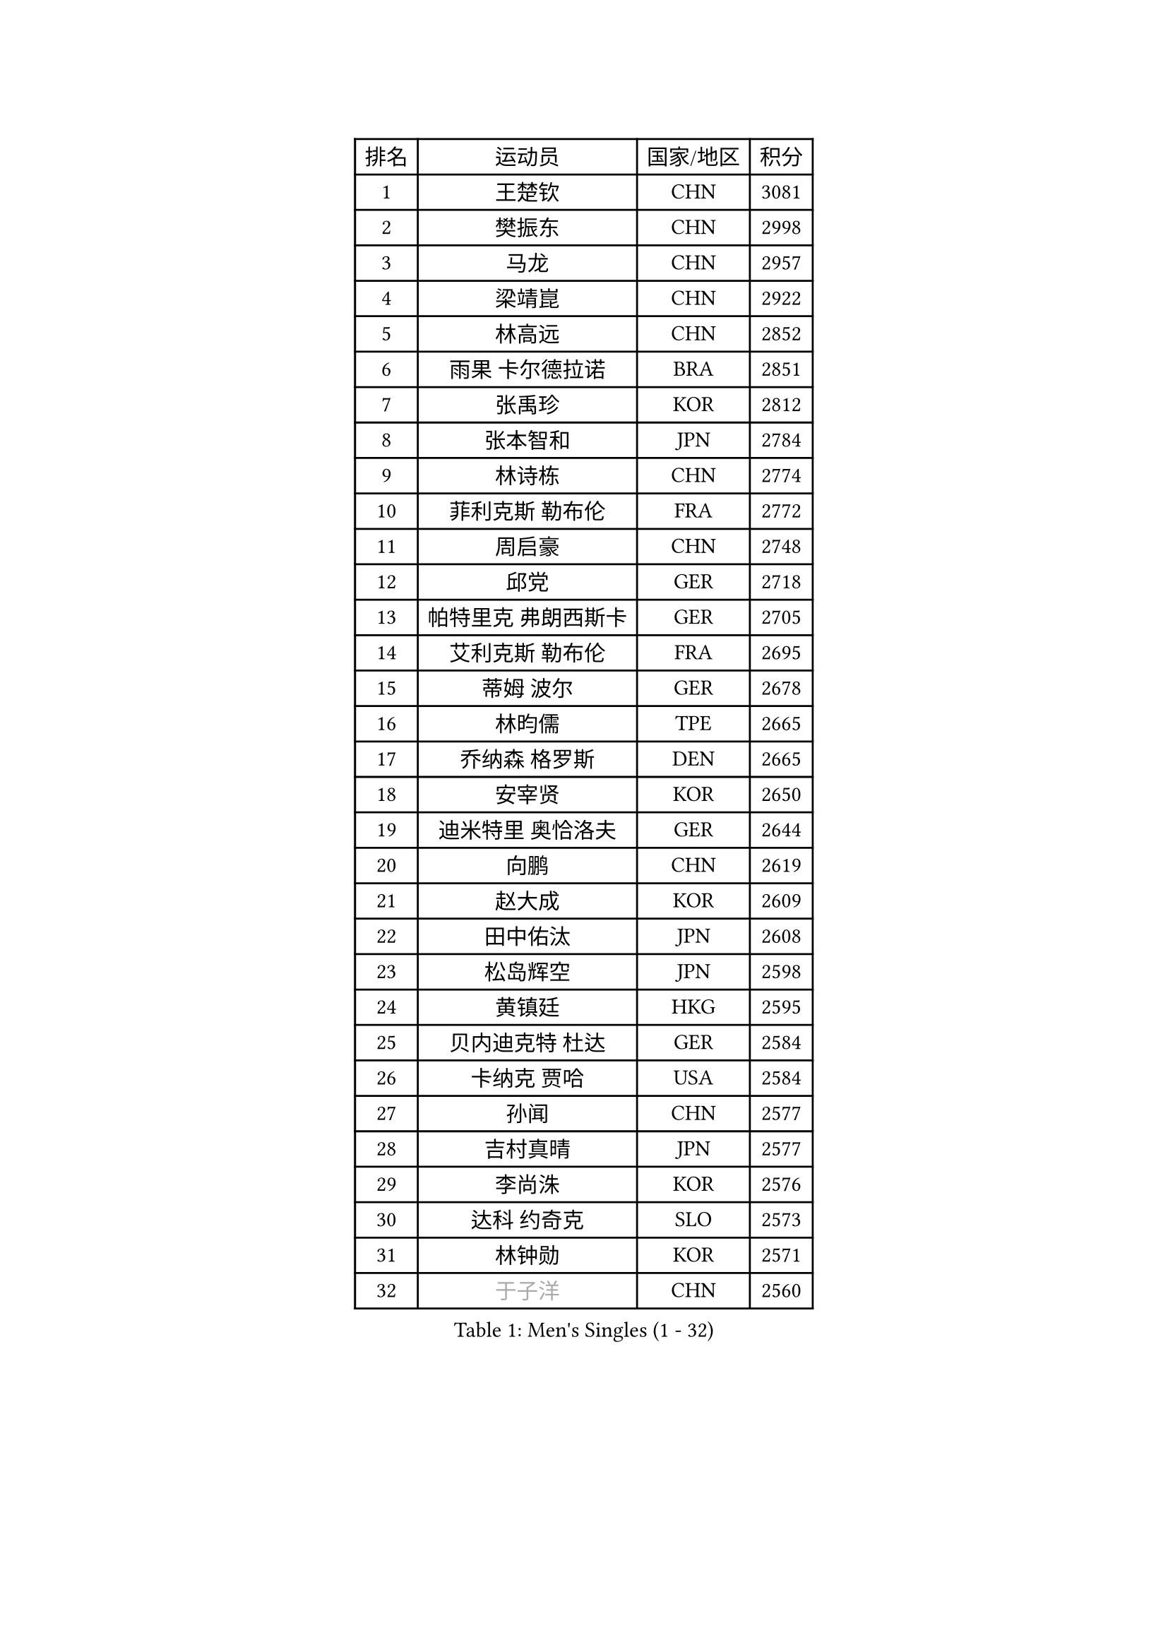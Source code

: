 
#set text(font: ("Courier New", "NSimSun"))
#figure(
  caption: "Men's Singles (1 - 32)",
    table(
      columns: 4,
      [排名], [运动员], [国家/地区], [积分],
      [1], [王楚钦], [CHN], [3081],
      [2], [樊振东], [CHN], [2998],
      [3], [马龙], [CHN], [2957],
      [4], [梁靖崑], [CHN], [2922],
      [5], [林高远], [CHN], [2852],
      [6], [雨果 卡尔德拉诺], [BRA], [2851],
      [7], [张禹珍], [KOR], [2812],
      [8], [张本智和], [JPN], [2784],
      [9], [林诗栋], [CHN], [2774],
      [10], [菲利克斯 勒布伦], [FRA], [2772],
      [11], [周启豪], [CHN], [2748],
      [12], [邱党], [GER], [2718],
      [13], [帕特里克 弗朗西斯卡], [GER], [2705],
      [14], [艾利克斯 勒布伦], [FRA], [2695],
      [15], [蒂姆 波尔], [GER], [2678],
      [16], [林昀儒], [TPE], [2665],
      [17], [乔纳森 格罗斯], [DEN], [2665],
      [18], [安宰贤], [KOR], [2650],
      [19], [迪米特里 奥恰洛夫], [GER], [2644],
      [20], [向鹏], [CHN], [2619],
      [21], [赵大成], [KOR], [2609],
      [22], [田中佑汰], [JPN], [2608],
      [23], [松岛辉空], [JPN], [2598],
      [24], [黄镇廷], [HKG], [2595],
      [25], [贝内迪克特 杜达], [GER], [2584],
      [26], [卡纳克 贾哈], [USA], [2584],
      [27], [孙闻], [CHN], [2577],
      [28], [吉村真晴], [JPN], [2577],
      [29], [李尚洙], [KOR], [2576],
      [30], [达科 约奇克], [SLO], [2573],
      [31], [林钟勋], [KOR], [2571],
      [32], [#text(gray, "于子洋")], [CHN], [2560],
    )
  )#pagebreak()

#set text(font: ("Courier New", "NSimSun"))
#figure(
  caption: "Men's Singles (33 - 64)",
    table(
      columns: 4,
      [排名], [运动员], [国家/地区], [积分],
      [33], [斯蒂芬 门格尔], [GER], [2558],
      [34], [刘丁硕], [CHN], [2557],
      [35], [基里尔 格拉西缅科], [KAZ], [2556],
      [36], [宇田幸矢], [JPN], [2550],
      [37], [户上隼辅], [JPN], [2543],
      [38], [篠塚大登], [JPN], [2542],
      [39], [托米斯拉夫 普卡], [CRO], [2540],
      [40], [梁俨苧], [CHN], [2534],
      [41], [马克斯 弗雷塔斯], [POR], [2533],
      [42], [薛飞], [CHN], [2528],
      [43], [西蒙 高兹], [FRA], [2527],
      [44], [庄智渊], [TPE], [2521],
      [45], [周恺], [CHN], [2520],
      [46], [马蒂亚斯 法尔克], [SWE], [2516],
      [47], [特鲁斯 莫雷加德], [SWE], [2516],
      [48], [马金宝], [USA], [2515],
      [49], [安德烈 加奇尼], [CRO], [2510],
      [50], [徐瑛彬], [CHN], [2502],
      [51], [诺沙迪 阿拉米扬], [IRI], [2485],
      [52], [奥马尔 阿萨尔], [EGY], [2482],
      [53], [赵子豪], [CHN], [2482],
      [54], [帕纳吉奥迪斯 吉奥尼斯], [GRE], [2475],
      [55], [ROBLES Alvaro], [ESP], [2471],
      [56], [WALTHER Ricardo], [GER], [2469],
      [57], [KOJIC Frane], [CRO], [2465],
      [58], [高承睿], [TPE], [2464],
      [59], [CASSIN Alexandre], [FRA], [2463],
      [60], [冯翊新], [TPE], [2458],
      [61], [夸德里 阿鲁纳], [NGR], [2456],
      [62], [上田仁], [JPN], [2454],
      [63], [奥维迪乌 伊奥内斯库], [ROU], [2454],
      [64], [PARK Gyuhyeon], [KOR], [2450],
    )
  )#pagebreak()

#set text(font: ("Courier New", "NSimSun"))
#figure(
  caption: "Men's Singles (65 - 96)",
    table(
      columns: 4,
      [排名], [运动员], [国家/地区], [积分],
      [65], [安东 卡尔伯格], [SWE], [2445],
      [66], [牛冠凯], [CHN], [2441],
      [67], [徐海东], [CHN], [2440],
      [68], [袁励岑], [CHN], [2436],
      [69], [卢文 菲鲁斯], [GER], [2429],
      [70], [#text(gray, "曹巍")], [CHN], [2428],
      [71], [#text(gray, "NOROOZI Afshin")], [IRI], [2421],
      [72], [塞德里克 纽廷克], [BEL], [2418],
      [73], [曾蓓勋], [CHN], [2414],
      [74], [#text(gray, "木造勇人")], [JPN], [2413],
      [75], [沙拉特 卡马尔 阿昌塔], [IND], [2410],
      [76], [吉村和弘], [JPN], [2404],
      [77], [REDZIMSKI Milosz], [POL], [2401],
      [78], [尼马 阿拉米安], [IRI], [2398],
      [79], [#text(gray, "ORT Kilian")], [GER], [2395],
      [80], [RANEFUR Elias], [SWE], [2394],
      [81], [MATSUDAIRA Kenji], [JPN], [2391],
      [82], [陈垣宇], [CHN], [2391],
      [83], [雅克布 迪亚斯], [POL], [2387],
      [84], [克里斯坦 卡尔松], [SWE], [2386],
      [85], [弗拉迪斯拉夫 乌尔苏], [MDA], [2385],
      [86], [ROLLAND Jules], [FRA], [2385],
      [87], [#text(gray, "BRODD Viktor")], [SWE], [2384],
      [88], [吴晙诚], [KOR], [2380],
      [89], [朴康贤], [KOR], [2376],
      [90], [及川瑞基], [JPN], [2367],
      [91], [蒂亚戈 阿波罗尼亚], [POR], [2366],
      [92], [MUTTI Matteo], [ITA], [2366],
      [93], [#text(gray, "神巧也")], [JPN], [2364],
      [94], [THAKKAR Manav Vikash], [IND], [2363],
      [95], [#text(gray, "AN Ji Song")], [PRK], [2362],
      [96], [村松雄斗], [JPN], [2360],
    )
  )#pagebreak()

#set text(font: ("Courier New", "NSimSun"))
#figure(
  caption: "Men's Singles (97 - 128)",
    table(
      columns: 4,
      [排名], [运动员], [国家/地区], [积分],
      [97], [CARVALHO Diogo], [POR], [2356],
      [98], [安德斯 林德], [DEN], [2356],
      [99], [雅罗斯列夫 扎姆登科], [UKR], [2351],
      [100], [利亚姆 皮切福德], [ENG], [2349],
      [101], [BARDET Lilian], [FRA], [2347],
      [102], [#text(gray, "HACHARD Antoine")], [FRA], [2347],
      [103], [IONESCU Eduard], [ROU], [2345],
      [104], [#text(gray, "PARK Chan-Hyeok")], [KOR], [2344],
      [105], [郭勇], [SGP], [2339],
      [106], [ALLEGRO Martin], [BEL], [2339],
      [107], [王臻], [CAN], [2338],
      [108], [MONTEIRO Joao], [POR], [2338],
      [109], [赵胜敏], [KOR], [2337],
      [110], [汪洋], [SVK], [2337],
      [111], [艾曼纽 莱贝松], [FRA], [2336],
      [112], [黄友政], [CHN], [2332],
      [113], [SALIFOU Abdel-Kader], [BEN], [2331],
      [114], [LAKATOS Tamas], [HUN], [2328],
      [115], [#text(gray, "特里斯坦 弗洛雷")], [FRA], [2326],
      [116], [#text(gray, "王晨策")], [CHN], [2325],
      [117], [MARTINKO Jiri], [CZE], [2324],
      [118], [JANG Seongil], [KOR], [2324],
      [119], [AKKUZU Can], [FRA], [2323],
      [120], [#text(gray, "SONE Kakeru")], [JPN], [2322],
      [121], [KIM Donghyun], [KOR], [2322],
      [122], [陈建安], [TPE], [2321],
      [123], [KOZUL Deni], [SLO], [2319],
      [124], [AIDA Satoshi], [JPN], [2318],
      [125], [WOO Hyeonggyu], [KOR], [2317],
      [126], [凯 斯图姆珀], [GER], [2317],
      [127], [吉山僚一], [JPN], [2315],
      [128], [GNANASEKARAN Sathiyan], [IND], [2309],
    )
  )